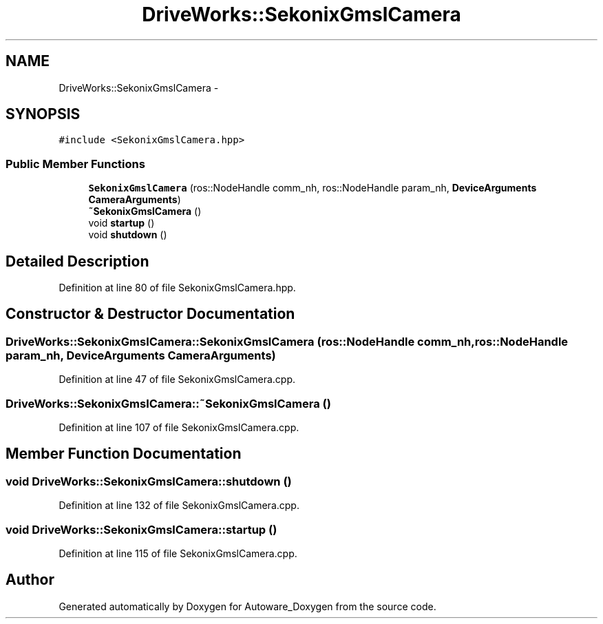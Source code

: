 .TH "DriveWorks::SekonixGmslCamera" 3 "Fri May 22 2020" "Autoware_Doxygen" \" -*- nroff -*-
.ad l
.nh
.SH NAME
DriveWorks::SekonixGmslCamera \- 
.SH SYNOPSIS
.br
.PP
.PP
\fC#include <SekonixGmslCamera\&.hpp>\fP
.SS "Public Member Functions"

.in +1c
.ti -1c
.RI "\fBSekonixGmslCamera\fP (ros::NodeHandle comm_nh, ros::NodeHandle param_nh, \fBDeviceArguments\fP \fBCameraArguments\fP)"
.br
.ti -1c
.RI "\fB~SekonixGmslCamera\fP ()"
.br
.ti -1c
.RI "void \fBstartup\fP ()"
.br
.ti -1c
.RI "void \fBshutdown\fP ()"
.br
.in -1c
.SH "Detailed Description"
.PP 
Definition at line 80 of file SekonixGmslCamera\&.hpp\&.
.SH "Constructor & Destructor Documentation"
.PP 
.SS "DriveWorks::SekonixGmslCamera::SekonixGmslCamera (ros::NodeHandle comm_nh, ros::NodeHandle param_nh, \fBDeviceArguments\fP CameraArguments)"

.PP
Definition at line 47 of file SekonixGmslCamera\&.cpp\&.
.SS "DriveWorks::SekonixGmslCamera::~SekonixGmslCamera ()"

.PP
Definition at line 107 of file SekonixGmslCamera\&.cpp\&.
.SH "Member Function Documentation"
.PP 
.SS "void DriveWorks::SekonixGmslCamera::shutdown ()"

.PP
Definition at line 132 of file SekonixGmslCamera\&.cpp\&.
.SS "void DriveWorks::SekonixGmslCamera::startup ()"

.PP
Definition at line 115 of file SekonixGmslCamera\&.cpp\&.

.SH "Author"
.PP 
Generated automatically by Doxygen for Autoware_Doxygen from the source code\&.
